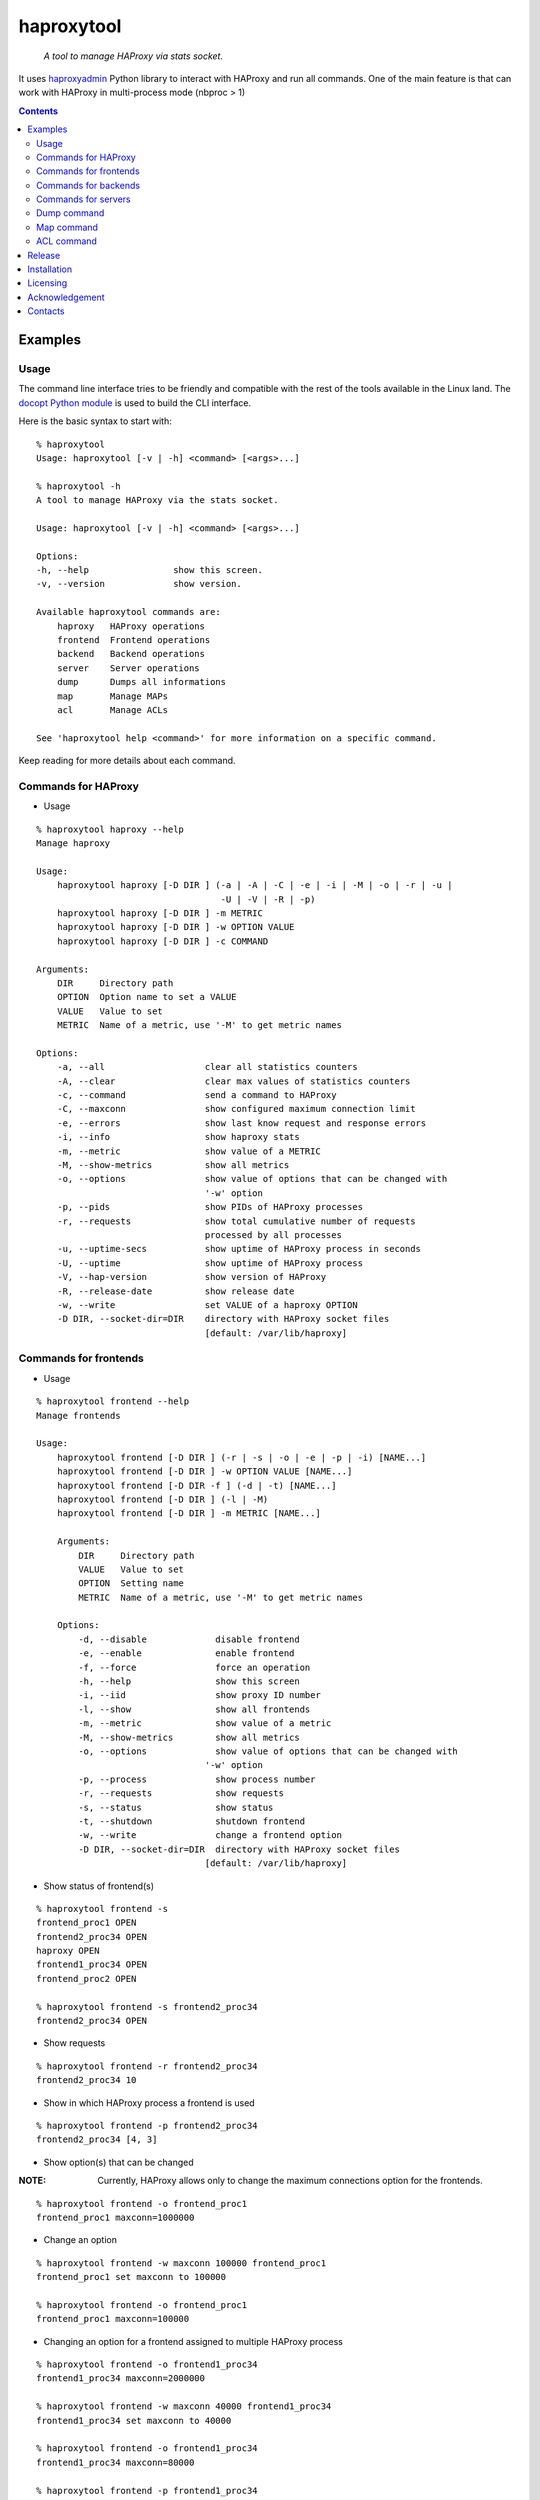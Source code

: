 .. haproxytool
.. README.rst

haproxytool
===========

    *A tool to manage HAProxy via stats socket.*

It uses `haproxyadmin <https://github.com/unixsurfer/haproxyadmin>`_
Python library to interact with HAProxy and run all commands.
One of the main feature is that can work with HAProxy in multi-process mode (nbproc > 1)

.. contents::

Examples
--------

Usage
~~~~~

The command line interface tries to be friendly and compatible with the rest of
the tools available in the Linux land. The `docopt Python module
<https://pypi.python.org/pypi/docopt>`_ is used to build the CLI interface.

Here is the basic syntax to start with::

    % haproxytool
    Usage: haproxytool [-v | -h] <command> [<args>...]

    % haproxytool -h
    A tool to manage HAProxy via the stats socket.

    Usage: haproxytool [-v | -h] <command> [<args>...]

    Options:
    -h, --help                show this screen.
    -v, --version             show version.

    Available haproxytool commands are:
        haproxy   HAProxy operations
        frontend  Frontend operations
        backend   Backend operations
        server    Server operations
        dump      Dumps all informations
        map       Manage MAPs
        acl       Manage ACLs

    See 'haproxytool help <command>' for more information on a specific command.

Keep reading for more details about each command.

Commands for HAProxy
~~~~~~~~~~~~~~~~~~~~~~

* Usage

::

    % haproxytool haproxy --help
    Manage haproxy

    Usage:
        haproxytool haproxy [-D DIR ] (-a | -A | -C | -e | -i | -M | -o | -r | -u |
                                       -U | -V | -R | -p)
        haproxytool haproxy [-D DIR ] -m METRIC
        haproxytool haproxy [-D DIR ] -w OPTION VALUE
        haproxytool haproxy [-D DIR ] -c COMMAND

    Arguments:
        DIR     Directory path
        OPTION  Option name to set a VALUE
        VALUE   Value to set
        METRIC  Name of a metric, use '-M' to get metric names

    Options:
        -a, --all                   clear all statistics counters
        -A, --clear                 clear max values of statistics counters
        -c, --command               send a command to HAProxy
        -C, --maxconn               show configured maximum connection limit
        -e, --errors                show last know request and response errors
        -i, --info                  show haproxy stats
        -m, --metric                show value of a METRIC
        -M, --show-metrics          show all metrics
        -o, --options               show value of options that can be changed with
                                    '-w' option
        -p, --pids                  show PIDs of HAProxy processes
        -r, --requests              show total cumulative number of requests
                                    processed by all processes
        -u, --uptime-secs           show uptime of HAProxy process in seconds
        -U, --uptime                show uptime of HAProxy process
        -V, --hap-version           show version of HAProxy
        -R, --release-date          show release date
        -w, --write                 set VALUE of a haproxy OPTION
        -D DIR, --socket-dir=DIR    directory with HAProxy socket files
                                    [default: /var/lib/haproxy]

Commands for frontends
~~~~~~~~~~~~~~~~~~~~~~

* Usage

::

    % haproxytool frontend --help
    Manage frontends

    Usage:
        haproxytool frontend [-D DIR ] (-r | -s | -o | -e | -p | -i) [NAME...]
        haproxytool frontend [-D DIR ] -w OPTION VALUE [NAME...]
        haproxytool frontend [-D DIR -f ] (-d | -t) [NAME...]
        haproxytool frontend [-D DIR ] (-l | -M)
        haproxytool frontend [-D DIR ] -m METRIC [NAME...]

        Arguments:
            DIR     Directory path
            VALUE   Value to set
            OPTION  Setting name
            METRIC  Name of a metric, use '-M' to get metric names

        Options:
            -d, --disable             disable frontend
            -e, --enable              enable frontend
            -f, --force               force an operation
            -h, --help                show this screen
            -i, --iid                 show proxy ID number
            -l, --show                show all frontends
            -m, --metric              show value of a metric
            -M, --show-metrics        show all metrics
            -o, --options             show value of options that can be changed with
                                    '-w' option
            -p, --process             show process number
            -r, --requests            show requests
            -s, --status              show status
            -t, --shutdown            shutdown frontend
            -w, --write               change a frontend option
            -D DIR, --socket-dir=DIR  directory with HAProxy socket files
                                    [default: /var/lib/haproxy]

* Show status of frontend(s)

::

    % haproxytool frontend -s
    frontend_proc1 OPEN
    frontend2_proc34 OPEN
    haproxy OPEN
    frontend1_proc34 OPEN
    frontend_proc2 OPEN

    % haproxytool frontend -s frontend2_proc34
    frontend2_proc34 OPEN

* Show requests

::

    % haproxytool frontend -r frontend2_proc34
    frontend2_proc34 10

* Show in which HAProxy process a frontend is used

::

    % haproxytool frontend -p frontend2_proc34
    frontend2_proc34 [4, 3]

* Show option(s) that can be changed

:NOTE: Currently, HAProxy allows only to change the maximum connections option for the frontends.

::

    % haproxytool frontend -o frontend_proc1
    frontend_proc1 maxconn=1000000

* Change an option

::

    % haproxytool frontend -w maxconn 100000 frontend_proc1
    frontend_proc1 set maxconn to 100000

    % haproxytool frontend -o frontend_proc1
    frontend_proc1 maxconn=100000

* Changing an option for a frontend assigned to multiple HAProxy process

::

    % haproxytool frontend -o frontend1_proc34
    frontend1_proc34 maxconn=2000000

    % haproxytool frontend -w maxconn 40000 frontend1_proc34
    frontend1_proc34 set maxconn to 40000

    % haproxytool frontend -o frontend1_proc34
    frontend1_proc34 maxconn=80000

    % haproxytool frontend -p frontend1_proc34
    frontend1_proc34 [4, 3]

:NOTE: It is not supported to change a option only to one of the HAProxy
    process

:NOTE: The return value of the option is the sum of the values across all
    HAProxy processes

Commands for backends
~~~~~~~~~~~~~~~~~~

* Usage

::

    % haproxytool backend --help
    Manage backends

    Usage:
        haproxytool backend [-D DIR | -h] (-S | -r | -p | -s) [NAME...]
        haproxytool backend [-D DIR | -h] (-l | -M)
        haproxytool backend [-D DIR | -h] -m METRIC [NAME...]

    Arguments:
        DIR     Directory path
        METRIC   Name of a metric, use '-M' to get metric names

    Options:
        -h, --help                show this screen
        -S, --servers             show servers
        -r, --requests            show requests
        -p, --process             show process number
        -s, --status              show status
        -m, --metric              show value of a metric
        -M, --show-metrics        show all metrics
        -l, --show                show all backends
        -D DIR, --socket-dir=DIR  directory with HAProxy socket files
                                  [default: /var/lib/haproxy]

Commands for servers
~~~~~~~~~~~~~~~~~~~~

* Usage

::

    % haproxytool server --help
    Manage servers

    Usage:
        haproxytool server [-D DIR ] (-r | -s | -e | -R | -p | -W | -i | -c | -C |
                                    -S) [--backend=<name>...] [NAME...]
        haproxytool server [-D DIR ] -w VALUE [--backend=<name>...] [NAME...]
        haproxytool server [-D DIR -f ] (-d | -t | -n) [--backend=<name>...] [NAME...]
        haproxytool server [-D DIR ] (-l | -M)
        haproxytool server [-D DIR ] -m METRIC [--backend=<name>...] [NAME...]


    Arguments:
        DIR     Directory path
        VALUE   Value to set
        METRIC  Name of a metric, use '-M' to get metric names

    Options:
        -c, --show-check-code     show check code
        -C, --show-check-status   show check status
        -d, --disable             disable server
        -e, --enable              enable server
        -f, --force               force an operation
        -h, --help                show this screen
        -i, --sid                 show server ID
        -l, --show                show all servers
        -m, --metric              show value of a metric
        -M, --show-metrics        show all metrics
        -n, --drain               drain server
        -p, --process             show process number
        -r, --requests            show requests
        -R, --ready               set server in normal mode
        -s, --status              show status
        -S, --show-last-status    show last check status
        -t, --maintenance         set server in maintenance mode
        -w, --weight              change weight for server
        -W, --get-weight          show weight of server
        -D DIR, --socket-dir=DIR  directory with HAProxy socket files
                                [default: /var/lib/haproxy]

* List all servers

::

    % haproxytool server -l
    # backendname servername
    backend1_proc34                bck1_proc34_srv1
    backend1_proc34                bck1_proc34_srv2
    backend1_proc34                bck_all_srv1
    backend_proc2                  bck_proc2_srv4_proc2
    backend_proc2                  bck_proc2_srv3_proc2
    backend_proc2                  bck_proc2_srv2_proc2
    backend_proc2                  bck_proc2_srv1_proc2
    backend_proc1                  member1_proc1
    backend_proc1                  member2_proc1
    backend_proc1                  bck_all_srv1
    backend2_proc34                bck2_proc34_srv1
    backend2_proc34                bck_all_srv1
    backend2_proc34                bck2_proc34_srv2

* Show status of servers per backend

::

    % haproxytool server -s --backend=backend_proc1
    # backendname servername
    backend_proc1                  bck_all_srv1                               DOWN
    backend_proc1                  member1_proc1                              no check
    backend_proc1                  member2_proc1                              no check


    % haproxytool server -s --backend=backend_proc1 --backend=backend2_proc34
    # backendname servername
    backend_proc1                  member1_proc1                              no check
    backend_proc1                  bck_all_srv1                               DOWN
    backend_proc1                  member2_proc1                              no check
    backend2_proc34                bck2_proc34_srv2                           UP
    backend2_proc34                bck2_proc34_srv1                           no check
    backend2_proc34                bck_all_srv1                               no check

* Show weight of servers across all backends and per backend

::

    % haproxytool server -W bck_all_srv1
    # backendname servername
    backend1_proc34                bck_all_srv1                               1
    backend2_proc34                bck_all_srv1                               1
    backend_proc1                  bck_all_srv1                               100
    pparissis at axilleas in ~/bin

    % haproxytool server -W bck_all_srv1 --backend=backend_proc1 --backend=backend2_proc34
    # backendname servername
    backend_proc1                  bck_all_srv1                               100
    backend2_proc34                bck_all_srv1                               1
    pparissis at axilleas in ~/bin

* Set weight on servers across all backends and per backend

::

    % haproxytool server -w 10 bck_all_srv1
    bck_all_srv1 backend set weight to 10 in backend2_proc34 backend
    bck_all_srv1 backend set weight to 10 in backend1_proc34 backend
    bck_all_srv1 backend set weight to 10 in backend_proc1 backend

    % haproxytool server -w 50 bck_all_srv1 --backend=backend_proc1 --backend=backend2_proc34
    bck_all_srv1 backend set weight to 50 in backend_proc1 backend
    bck_all_srv1 backend set weight to 50 in backend2_proc34 backend
    pparissis at axilleas in ~/bin

* Show requests

::

    % haproxytool server -r bck_all_srv1
    # backendname servername
    backend_proc1                  bck_all_srv1                               0
    backend2_proc34                bck_all_srv1                               2
    backend1_proc34                bck_all_srv1                               10

* List metric names available from the statistics

::

    % haproxytool server -M
    qcur
    qmax
    scur
    smax
    stot
    bin
    bout
    dresp
    econ
    eresp
    wretr
    wredis
    weight
    act
    bck
    chkfail
    chkdown
    lastchg
    downtime
    qlimit
    throttle
    lbtot
    rate
    rate_max
    check_duration
    hrsp_1xx
    hrsp_2xx
    hrsp_3xx
    hrsp_4xx
    hrsp_5xx
    hrsp_other
    cli_abrt
    srv_abrt
    lastsess
    qtime
    ctime
    rtime
    ttime

Please consult `CSV format of HAProxy <http://cbonte.github.io/haproxy-dconv/configuration-1.5.html#9.1>`_ for their
description.

* Show the value of a specific metric

::


    % haproxytool server -m bin bck_all_srv1
    # backendname servername
    backend1_proc34                bck_all_srv1                               760
    backend2_proc34                bck_all_srv1                               152
    backend_proc1                  bck_all_srv1                               0

* Show in which HAProxy process a server is used

::

    % haproxytool server -p bck_all_srv1
    # backendname servername
    backend2_proc34                bck_all_srv1                               [4, 3]
    backend_proc1                  bck_all_srv1                               [1]
    backend1_proc34                bck_all_srv1                               [4, 3]

* Enable/disable a server

::

    % haproxytool server -d bck_all_srv1
    Are you sure we want to disable 3 servers y/n?: y
    bck_all_srv1 disabled in backend1_proc34 backend
    bck_all_srv1 disabled in backend_proc1 backend
    bck_all_srv1 disabled in backend2_proc34 backend

:NOTE: When more than 1 server is about to be disabled, user is prompt to
       confirm the action. Use -f to force disabling servers.

::

    % haproxytool server -s bck_all_srv1
    # backendname servername
    backend_proc1                  bck_all_srv1                               MAINT
    backend2_proc34                bck_all_srv1                               MAINT
    backend1_proc34                bck_all_srv1                               MAINT

    % haproxytool server -e bck_all_srv1
    bck_all_srv1 enabled in backend2_proc34 backend
    bck_all_srv1 enabled in backend1_proc34 backend
    bck_all_srv1 enabled in backend_proc1 backend

    % haproxytool server -s bck_all_srv1
    # backendname servername
    backend1_proc34                bck_all_srv1                               UP
    backend2_proc34                bck_all_srv1                               no check
    backend_proc1                  bck_all_srv1                               DOWN

Dump command
~~~~~~~~~~~~

* Usage

::

    % haproxytool dump --help
    Dump a collection of information about frontends, backends and servers

    Usage:
        haproxytool dump [-fpsh -D DIR ]

    Options:
        -h, --help                show this screen
        -f, --frontends           show frontends
        -b, --backends            show backend
        -s, --servers             show server
        -D DIR, --socket-dir=DIR  directory with HAProxy socket files
                                  [default: /var/lib/haproxy]

Map command
~~~~~~~~~~~~

* Usage

::

    % haproxytool map --help
    Manage MAPs

    Usage:
        haproxytool map [-D DIR | -h] -l
        haproxytool map [-D DIR | -h] (-s | -c ) MAPID
        haproxytool map [-D DIR | -h] -g MAPID KEY
        haproxytool map [-D DIR | -h] (-S | -A) MAPID KEY VALUE
        haproxytool map [-D DIR | -h] -d MAPID KEY


    Arguments:
        DIR     Directory path
        MAPID   ID of the map or file returned by show map
        KEY     ID of key
        VALUE   Value to set

    Options:
        -h, --help                show this screen
        -A, --add                 add a <KEY> entry into the map <MAPID>
        -s, --show                show map
        -g, --get                 lookup the value of a key in the map
        -c, --clear               clear all entries for a map
        -l, --list                list all map ids
        -S, --set                 set a new value for a key in a map
        -d, --delete              delete all the map entries from the map <MAPID>
                                  corresponding to the key <KEY>
        -D DIR, --socket-dir=DIR  directory with HAProxy socket files
                                  [default: /var/lib/haproxy]

* List all MAPIDs

::

    % haproxytool map -l
    # id (file) description
    4 (/etc/haproxy/v-m1-bk) pattern loaded from file '/etc/haproxy/v-m1-bk'
    used by map at file '/etc/haproxy/haproxy.cfg' line 87

* Show the content of a map

::

    % haproxytool map -s 4
    0xb743f0 0 www.foo.com-0
    0xb74460 1 www.foo.com-1

* Add a key to a map

::

    % haproxytool map -A 4 3 www.goo.com
    key was added successfully

    % haproxytool map -s 4
    0xb743f0 0 www.foo.com-0
    0xb74460 1 www.foo.com-1
    0x28f0f50 3 www.goo.com

* Delete an entry from a map

::

    % haproxytool map -d 4 3
    key was deleted successfully

    % haproxytool map -s 4
    0xb743f0 0 www.foo.com-0
    0xb74460 1 www.foo.com-1

* Set a value for a key in a map

::

    % haproxytool map -S 4 1 bar.com
    value was set successfully

    % haproxytool map -s 4
    0xb743f0 0 www.foo.com-0
    0xb74460 1 bar.com

* Clear all entries of a map

::

    % haproxytool map -c 4
    all entries of map were cleared successfully

    % haproxytool map -s 4

    %

:NOTE: Currently, HAProxy doesn't allow to create new MAPs via the stats socket.

ACL command
~~~~~~~~~~~

* Usage

::

    % haproxytool acl --help
    Manage ACLs

    Usage:
        haproxytool acl [-D DIR | -h] -l
        haproxytool acl [-D DIR | -h] (-c | -s) ACLID
        haproxytool acl [-D DIR | -h] (-A | -g ) ACLID VALUE
        haproxytool acl [-D DIR | -h] -d ACLID KEY


    Arguments:
        DIR     Directory path
        ACLID   ID of the acl or file returned by show acl
        VALUE   Value to set
        KEY     Key ID of ACL value/pattern

    Options:
        -h, --help                show this screen
        -A, --add                 add a <KEY> entry into the acl <ACLID>
        -s, --show                show acl
        -g, --get                 lookup the value of a key in the acl
        -c, --clear               clear all entries for a acl
        -l, --list                list all acl ids
        -d, --delete              delete all the acl entries from the acl <ACLID>
                                corresponding to the key <KEY>
        -D DIR, --socket-dir=DIR  directory with HAProxy socket files
                                [default: /var/lib/haproxy]

* List all ACLIDs

::


    % haproxytool acl -D /run/haproxy -l
    # id (file) description
    0 (/etc/haproxy/wl_stats) pattern loaded from file '/etc/haproxy/wl_stats' used by acl at file '/etc/haproxy/haproxy.cfg' line 55
    1 () acl 'src' file '/etc/haproxy/haproxy.cfg' line 55
    2 (/etc/haproxy/bl_frontend) pattern loaded from file '/etc/haproxy/bl_frontend' used by acl at file '/etc/haproxy/haproxy.cfg' line 85
    3 () acl 'src' file '/etc/haproxy/haproxy.cfg' line 85
    5 () acl 'ssl_fc' file '/etc/haproxy/haproxy.cfg' line 88
    6 () acl 'req.cook' file '/etc/haproxy/haproxy.cfg' line 101
    7 () acl 'req.cook' file '/etc/haproxy/haproxy.cfg' line 102
    8 () acl 'req.cook' file '/etc/haproxy/haproxy.cfg' line 103

* Show the content of a acl

::

    % haproxytool acl -D /run/haproxy -s 2
    0x2115c90 11.155.183.41
    0x3e92f80 10.10.10.10

* Add an entry in a acl

::

    % haproxytool acl -D /run/haproxy --add 2 12.12.12.0
    value was added successfully

    % haproxytool acl -D /run/haproxy -s 2
    0x2115c90 11.155.183.41
    0x3e92f80 10.10.10.10
    0x21341e0 12.12.12.0

* Delete an entry from acl

::

    % haproxytool acl -D /run/haproxy --delete 2 12.12.12.0
    key was deleted successfully

    % haproxytool acl -D /run/haproxy -s 2
    0x2115c90 11.155.183.41
    0x3e92f80 10.10.10.10

* Lookup entries in acl for debugging purposes

::

    % haproxytool acl -D /run/haproxy -g 2 11.155.183.41
    type=ip, case=sensitive, match=yes, idx=tree, pattern="11.155.183.41"

    %haproxytool acl -D /run/haproxy -g 2 11.155.183.0
    type=ip, case=sensitive, match=no

* Clear all entries from a acl

::

    % haproxytool acl -D /run/haproxy -s 2
    0x2115c90 11.155.183.41
    0x3e92f80 10.10.10.10

    % haproxytool acl -D /run/haproxy -c 2
    all entries of acl were cleared successfully

    % haproxytool acl -D /run/haproxy -s 2

    %

Release
-------

To make a release you should first create a signed tag, pbr will use this for the version number::

   git tag -s 0.0.9 -m 'bump release'
   git push --tags

Create the source distribution archive (the archive will be placed in the **dist** directory)::

   python setup.py sdist

Installation
------------

From Source::

   sudo python setup.py install

Build (source) RPMs::

   python setup.py clean --all; python setup.py bdist_rpm

Booking.com instructions::

   python setup.py clean --all
   python setup.py sdist

Build a source archive for manual installation::

   python setup.py sdist

Licensing
---------

Apache 2.0

Acknowledgement
---------------
This program was originally developed for Booking.com.  With approval
from Booking.com, the code was generalised and published as Open Source
on github, for which the author would like to express his gratitude.

Contacts
--------

**Project website**: https://github.com/unixsurfer/haproxytool

**Author**: Pavlos Parissis <pavlos.parissis@gmail.com>
